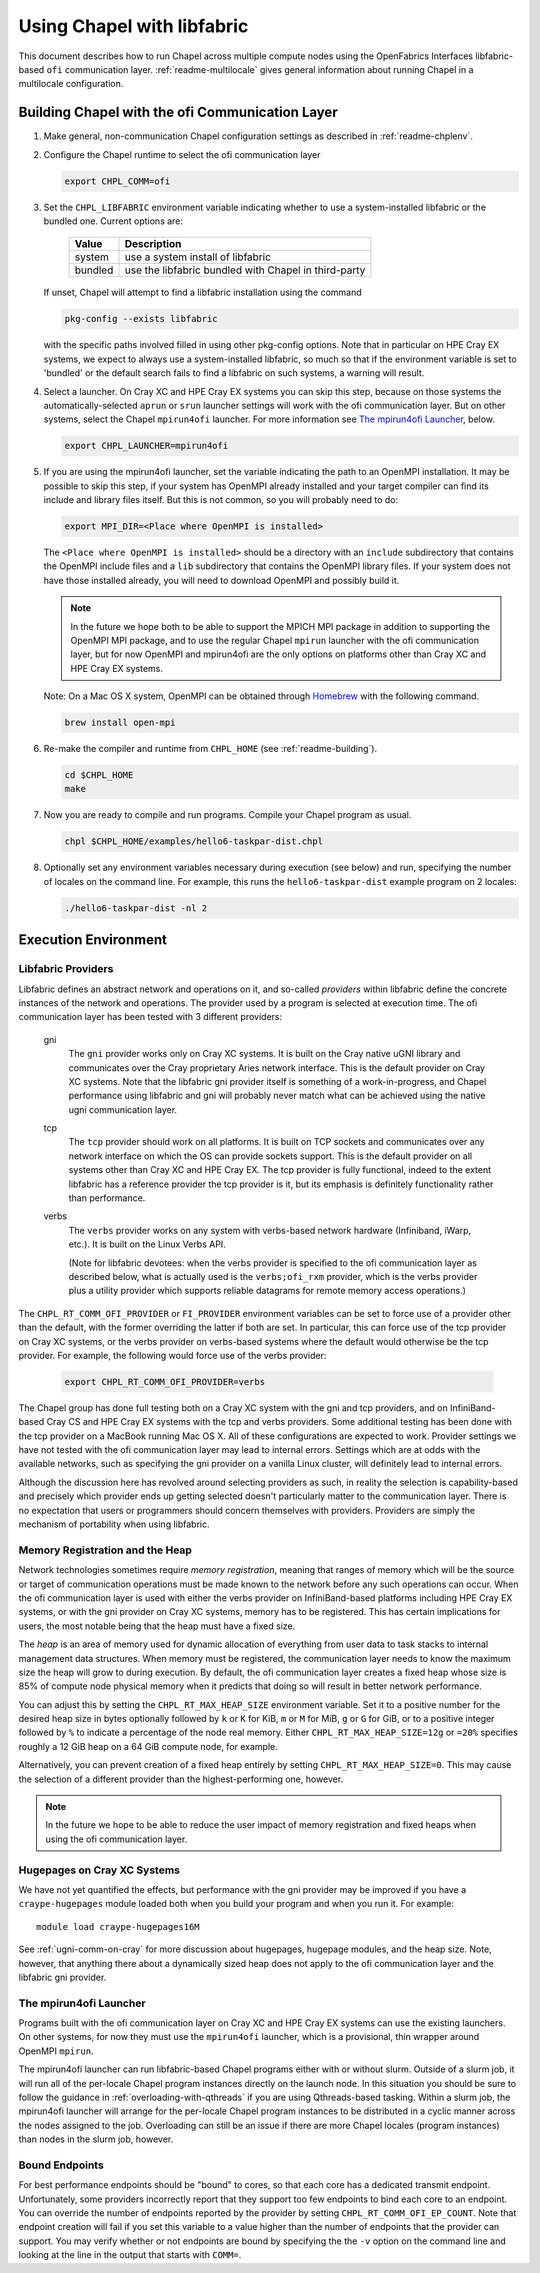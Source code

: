 .. _readme-libfabric:

============================
Using Chapel with libfabric
============================

This document describes how to run Chapel across multiple compute nodes using
the OpenFabrics Interfaces libfabric-based ``ofi`` communication layer.
:ref:`readme-multilocale` gives general information about running Chapel
in a multilocale configuration.

Building Chapel with the ofi Communication Layer
++++++++++++++++++++++++++++++++++++++++++++++++

1. Make general, non-communication Chapel configuration settings as
   described in :ref:`readme-chplenv`.

#. Configure the Chapel runtime to select the ofi communication layer

   .. code-block:: bash

     export CHPL_COMM=ofi

#. Set the ``CHPL_LIBFABRIC`` environment variable indicating whether to
   use a system-installed libfabric or the bundled one. Current options
   are:

       =======  ====================================================
       Value     Description
       =======  ====================================================
       system   use a system install of libfabric
       bundled  use the libfabric bundled with Chapel in third-party
       =======  ====================================================

   If unset, Chapel will attempt to find a libfabric installation using
   the command

   .. code-block:: bash

     pkg-config --exists libfabric

   with the specific paths involved filled in using other pkg-config
   options.  Note that in particular on HPE Cray EX systems, we expect
   to always use a system-installed libfabric, so much so that if the
   environment variable is set to 'bundled' or the default search fails
   to find a libfabric on such systems, a warning will result.

#. Select a launcher.  On Cray XC and HPE Cray EX systems you can skip this step,
   because on those systems the automatically-selected ``aprun`` or
   ``srun`` launcher settings will work with the ofi communication
   layer.  But on other systems, select the Chapel ``mpirun4ofi``
   launcher.  For more information see `The mpirun4ofi Launcher`_,
   below.


   .. code-block:: bash

     export CHPL_LAUNCHER=mpirun4ofi


#. If you are using the mpirun4ofi launcher, set the variable indicating
   the path to an OpenMPI installation.  It may be possible to skip this
   step, if your system has OpenMPI already installed and your target
   compiler can find its include and library files itself.  But this is
   not common, so you will probably need to do:

   .. code-block:: bash

     export MPI_DIR=<Place where OpenMPI is installed>

   The ``<Place where OpenMPI is installed>`` should be a directory with
   an ``include`` subdirectory that contains the OpenMPI include files
   and a ``lib`` subdirectory that contains the OpenMPI library files.
   If your system does not have those installed already, you will need
   to download OpenMPI and possibly build it.

   .. note::
     In the future we hope both to be able to support the MPICH MPI
     package in addition to supporting the OpenMPI MPI package, and to use
     the regular Chapel ``mpirun`` launcher with the ofi communication
     layer, but for now OpenMPI and mpirun4ofi are the only options on
     platforms other than Cray XC and HPE Cray EX systems.

   Note: On a Mac OS X system, OpenMPI can be obtained through Homebrew_
   with the following command.

   .. code-block:: bash

     brew install open-mpi

#. Re-make the compiler and runtime from ``CHPL_HOME`` (see
   :ref:`readme-building`).

   .. code-block:: bash

     cd $CHPL_HOME
     make

#. Now you are ready to compile and run programs.
   Compile your Chapel program as usual.

   .. code-block:: bash

     chpl $CHPL_HOME/examples/hello6-taskpar-dist.chpl

#. Optionally set any environment variables necessary during execution
   (see below) and run, specifying the number of locales on the command
   line.  For example, this runs the ``hello6-taskpar-dist`` example
   program on 2 locales:

   .. code-block:: bash

     ./hello6-taskpar-dist -nl 2


Execution Environment
+++++++++++++++++++++

Libfabric Providers
___________________


Libfabric defines an abstract network and operations on it, and
so-called *providers* within libfabric define the concrete instances of
the network and operations.  The provider used by a program is selected
at execution time.  The ofi communication layer has been tested with 3
different providers:

  gni
    The ``gni`` provider works only on Cray XC systems.  It is built on
    the Cray native uGNI library and communicates over the Cray
    proprietary Aries network interface.  This is the default provider
    on Cray XC systems.  Note that the libfabric gni provider itself is
    something of a work-in-progress, and Chapel performance using
    libfabric and gni will probably never match what can be achieved
    using the native ugni communication layer.

  tcp
    The ``tcp`` provider should work on all platforms.  It is built on
    TCP sockets and communicates over any network interface on which
    the OS can provide sockets support.  This is the default provider on
    all systems other than Cray XC and HPE Cray EX.  The tcp provider is fully
    functional, indeed to the extent libfabric has a reference provider
    the tcp provider is it, but its emphasis is definitely
    functionality rather than performance.

  verbs
    The ``verbs`` provider works on any system with verbs-based network
    hardware (Infiniband, iWarp, etc.).  It is built on the Linux Verbs
    API.

    (Note for libfabric devotees: when the verbs provider is specified to
    the ofi communication layer as described below, what is actually
    used is the ``verbs;ofi_rxm`` provider, which is the verbs provider
    plus a utility provider which supports reliable datagrams for remote
    memory access operations.)

The ``CHPL_RT_COMM_OFI_PROVIDER`` or ``FI_PROVIDER`` environment
variables can be set to force use of a provider other than the default,
with the former overriding the latter if both are set.  In particular,
this can force use of the tcp provider on Cray XC systems, or the verbs
provider on verbs-based systems where the default would otherwise be the
tcp provider.  For example, the following would force use of the verbs
provider:

   .. code-block:: bash

     export CHPL_RT_COMM_OFI_PROVIDER=verbs

The Chapel group has done full testing both on a Cray XC system with the
gni and tcp providers, and on InfiniBand-based Cray CS and HPE Cray EX
systems with the tcp and verbs providers.  Some additional testing has
been done with the tcp provider on a MacBook running Mac OS X.  All of
these configurations are expected to work.  Provider settings we have
not tested with the ofi communication layer may lead to internal errors.
Settings which are at odds with the available networks, such as
specifying the gni provider on a vanilla Linux cluster, will definitely
lead to internal errors.

Although the discussion here has revolved around selecting providers as
such, in reality the selection is capability-based and precisely which
provider ends up getting selected doesn't particularly matter to the
communication layer.  There is no expectation that users or programmers
should concern themselves with providers.  Providers are simply the
mechanism of portability when using libfabric.


Memory Registration and the Heap
________________________________

Network technologies sometimes require *memory registration*, meaning
that ranges of memory which will be the source or target of
communication operations must be made known to the network before any
such operations can occur.  When the ofi communication layer is used
with either the verbs provider on InfiniBand-based platforms including
HPE Cray EX systems, or with the gni provider on Cray XC systems, memory
has to be registered.  This has certain implications for users, the most
notable being that the heap must have a fixed size.

The *heap* is an area of memory used for dynamic allocation of
everything from user data to task stacks to internal management data
structures.  When memory must be registered, the communication layer
needs to know the maximum size the heap will grow to during execution.
By default, the ofi communication layer creates a fixed heap whose size
is 85% of compute node physical memory when it predicts that doing so
will result in better network performance.

You can adjust this by setting the
``CHPL_RT_MAX_HEAP_SIZE`` environment variable.  Set it to a positive
number for the desired heap size in bytes optionally followed by ``k``
or ``K`` for KiB, ``m`` or ``M`` for MiB, ``g`` or ``G`` for GiB, or to
a positive integer followed by ``%`` to indicate a percentage of the
node real memory.  Either ``CHPL_RT_MAX_HEAP_SIZE=12g`` or ``=20%``
specifies roughly a 12 GiB heap on a 64 GiB compute node, for example.

Alternatively, you can prevent creation of a fixed heap entirely by
setting ``CHPL_RT_MAX_HEAP_SIZE=0``.  This may cause the selection of a
different provider than the highest-performing one, however.

.. note::
  In the future we hope to be able to reduce the user impact of memory
  registration and fixed heaps when using the ofi communication layer.


Hugepages on Cray XC Systems
____________________________

We have not yet quantified the effects, but performance with the gni
provider may be improved if you have a ``craype-hugepages`` module
loaded both when you build your program and when you run it.  For
example::

     module load craype-hugepages16M

See :ref:`ugni-comm-on-cray` for more discussion about hugepages,
hugepage modules, and the heap size.  Note, however, that anything there
about a dynamically sized heap does not apply to the ofi communication
layer and the libfabric gni provider.


.. _mpirun4ofi-launcher:

The mpirun4ofi Launcher
_______________________

Programs built with the ofi communication layer on Cray XC and HPE Cray
EX systems can use the existing launchers.  On other systems, for now
they must use the ``mpirun4ofi`` launcher, which is a provisional, thin
wrapper around OpenMPI ``mpirun``.

The mpirun4ofi launcher can run libfabric-based Chapel programs either
with or without slurm.  Outside of a slurm job, it will run all of the
per-locale Chapel program instances directly on the launch node.  In
this situation you should be sure to follow the guidance in
:ref:`overloading-with-qthreads` if you are using Qthreads-based tasking.
Within a slurm job, the mpirun4ofi launcher will arrange for the
per-locale Chapel program instances to be distributed in a cyclic manner
across the nodes assigned to the job.  Overloading can still be an issue
if there are more Chapel locales (program instances) than nodes in the
slurm job, however.


.. _Homebrew: https://github.com/Homebrew/brew

.. _bound-endpoints:

Bound Endpoints
_______________________

For best performance endpoints should be "bound" to cores, so that
each core has a dedicated transmit endpoint. Unfortunately, some
providers incorrectly report that they support too few endpoints to bind
each core to an endpoint. You can override the number of endpoints reported
by the provider by setting ``CHPL_RT_COMM_OFI_EP_COUNT``. Note that
endpoint creation will fail if you set this variable to a value higher
than the number of endpoints that the provider can support. You
may verify whether or not endpoints are bound by specifying the
the ``-v`` option on the command line and looking at the line in the output
that starts with ``COMM=``.

